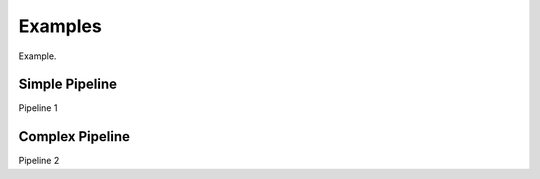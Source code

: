 ========
Examples
========

Example.


---------------
Simple Pipeline
---------------

Pipeline 1

----------------
Complex Pipeline
----------------

Pipeline 2